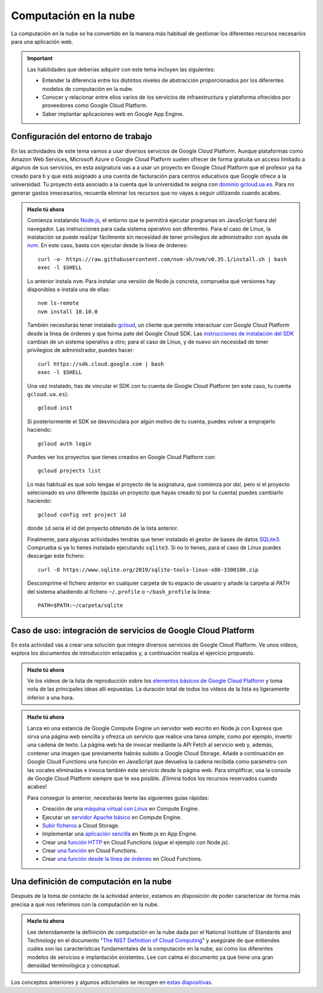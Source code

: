 .. role:: problema-contador

Computación en la  nube
=======================

La computación en la nube se ha convertido en la manera más habitual de gestionar los diferentes recursos necesarios para una aplicación web.

.. Important::

  Las habilidades que deberías adquirir con este tema incluyen las siguientes:

  - Entender la diferencia entre los distintos niveles de abstracción proporcionados por los diferentes modelos de computación en la nube.
  - Conocer y relacionar entre ellos varios de los servicios de infraestructura y plataforma ofrecidos por proveedores como Google Cloud Platform.
  - Saber implantar aplicaciones web en Google App Engine.


Configuración del entorno de trabajo
------------------------------------

En las actividades de este tema vamos a usar diversos servicios de Google Cloud Platform. Aunque plataformas como Amazon Web Services, Microsoft Azure o Google Cloud Platform suelen ofrecer de forma gratuita un acceso limitado a algunos de sus servicios, en esta asignatura vas a a usar un proyecto en Google Cloud Platform que el profesor ya ha creado para ti y que está asignado a una cuenta de facturación para centros educativos que Google ofrece a la universidad. Tu proyecto está asociado a la cuenta que la universidad te asigna con `dominio gcloud.ua.es`_. Para no generar gastos innecesarios, recuerda eliminar los recursos que no vayas a seguir utilizando cuando acabes.

.. _`dominio gcloud.ua.es`: https://si.ua.es/es/manuales/uacloud/uacloudse/servicios-externos.html


.. admonition:: Hazlo tú ahora
  :class: hazlotu

  Comienza instalando `Node.js`_, el entorno que te permitirá ejecutar programas en JavaScript fuera del navegador. Las instrucciones para cada sistema operativo son diferentes. Para el caso de Linux, la instalación se puede realizar fácilmente sin necesidad de tener privilegios de administrador con ayuda de `nvm`_. En este caso, basta con ejecutar desde la línea de órdenes::

    curl -o- https://raw.githubusercontent.com/nvm-sh/nvm/v0.35.1/install.sh | bash
    exec -l $SHELL

  .. _`Node.js`: https://nodejs.org/
  .. _`nvm`: https://github.com/nvm-sh/nvm

  Lo anterior instala ``nvm``. Para instalar una versión de Node.js concreta, comprueba qué versiones hay disponibles e instala una de ellas::

    nvm ls-remote
    nvm install 10.10.0

  También necesitarás tener instalado `gcloud`_, un cliente que permite interactuar con Google Cloud Platform desde la línea de órdenes y que forma pate del Google Cloud SDK. Las `instrucciones de instalación del SDK`_ cambian de un sistema operativo a otro; para el caso de Linux, y de nuevo sin necesidad de tener privilegios de administrador, puedes hacer::

    curl https://sdk.cloud.google.com | bash
    exec -l $SHELL
  
  .. _`gcloud`: https://cloud.google.com/sdk/gcloud/?hl=EN
  .. _`instrucciones de instalación del SDK`: https://cloud.google.com/sdk/docs/downloads-interactive?hl=EN

  Una vez instalado, has de vincular el SDK con tu cuenta de Google Cloud Platform (en este caso, tu cuenta ``gcloud.ua.es``)::

    gcloud init

  Si posteriormente el SDK se desvinculara por algún motivo de tu cuenta, puedes volver a emprajerlo haciendo::

    gcloud auth login

  Puedes ver los proyectos que tienes creados en Google Cloud Platform con::

    gcloud projects list

  Lo más habitual es que solo tengas el proyecto de la asignatura, que comienza por *dai*, pero si el proyecto selecionado es uno diferente (quizás un proyecto que hayas creado tú por tu cuenta) puedes cambiarlo haciendo::

    gcloud config set project id

  donde ``id`` sería el id del proyecto obtenido de la lista anterior.

  Finalmente, para algunas actividades tendrás que tener instalado el gestor de bases de datos `SQLite3`_. Comprueba si ya lo tienes instalado ejecutando ``sqlite3``. Si no lo tienes, para el caso de Linux puedes descargar este fichero::

    curl -O https://www.sqlite.org/2019/sqlite-tools-linux-x86-3300100.zip

  .. _`SQLite3`: https://www.sqlite.org/index.html

  Descomprime el fichero anterior en cualquier carpeta de tu espacio de usuario y añade la carpeta al *PATH* del sistema añadiendo al fichero ``~/.profile``  o  ``~/bash_profile`` la línea::

    PATH=$PATH:~/carpeta/sqlite


Caso de uso: integración de servicios de Google Cloud Platform
--------------------------------------------------------------

En esta actividad vas a crear una solución que integre diversos servicios de Google Cloud Platform. Ve unos vídeos, explora los documentos de introducción enlazados y, a continuación realiza el ejercicio propuesto.

.. admonition:: Hazlo tú ahora
  :class: hazlotu

  Ve los vídeos de la lista de reproducción sobre los `elementos básicos de Google Cloud Platform`_ y toma nota de las principales ideas allí expuestas. La duración total de todos los vídeos de la lista es ligeramente inferior a una hora.

  .. _`elementos básicos de Google Cloud Platform`: https://www.youtube.com/playlist?list=PLIivdWyY5sqKh1gDR0WpP9iIOY00IE0xL

.. admonition:: Hazlo tú ahora
  :class: hazlotu

  Lanza en una estancia de Google Compute Engine un servidor web escrito en Node.js con Express que sirva una página web sencilla y ofrezca un servicio que realice una tarea simple, como por ejemplo, invertir una cadena de texto. La página web ha de invocar mediante la API Fetch al servicio web y, además, contener una imagen que previamente habrás subido a Google Cloud Storage. Añade a continuación en Google Cloud Functions una función en JavaScript que devuelva la cadena recibida como parámetro con las vocales eliminadas e invoca también este servicio desde la página web. Para simplificar, usa la consola de Google Cloud Platform siempre que te sea posible. ¡Elimina todos los recursos reservados cuando acabes!

  Para conseguir lo anterior, necesitarás leerte las siguientes guías rápidas:

  - Creación de una `máquina virtual con Linux`_ en Compute Engine.
  - Ejecutar un `servidor Apache básico`_ en Compute Engine.
  - `Subir ficheros`_ a Cloud Storage.
  - Implementar una `aplicación sencilla`_ en Node.js en App Engine.
  - Crear una `función HTTP`_ en Cloud Functions (sigue el ejemplo con Node.js).
  - Crear `una función`_ en Cloud Functions.
  - Crear `una función desde la línea de órdenes`_ en Cloud Functions.

  .. _`máquina virtual con Linux`: https://cloud.google.com/compute/docs/quickstart-linux?hl=EN
  .. _`servidor Apache básico`: https://cloud.google.com/compute/docs/tutorials/basic-webserver-apache?hl=EN
  .. _`Subir ficheros`: https://cloud.google.com/storage/docs/quickstart-console?hl=EN
  .. _`aplicación sencilla`: https://cloud.google.com/appengine/docs/standard/nodejs/quickstart?hl=EN
  .. _`función HTTP`: https://cloud.google.com/functions/docs/tutorials/http#functions-deploy-command-node8?hl=EN
  .. _`una función`: https://cloud.google.com/functions/docs/quickstart-console?hl=EN
  .. _`una función desde la línea de órdenes`: https://cloud.google.com/functions/docs/quickstart?hl=EN


Una definición de computación en la nube
----------------------------------------

Después de la toma de contacto de la actividad anterior, estamos en disposición de poder caracterizar de forma más precisa a qué nos referimos con la computación en la nube.

.. admonition:: Hazlo tú ahora
  :class: hazlotu

  Lee detenidamente la definición de computación en la nube dada por el National Institute of Standards and Technology en el documento "`The NIST Definition of Cloud Computing`_" y asegúrate de que entiendes cuáles son las características fundamentales de la computación en la nube, así como los diferentes modelos de servicios e implantación existentes. Lee con calma el documento ya que tiene una gran densidad terminológica y conceptual.

  .. _`The NIST Definition of Cloud Computing`: http://dx.doi.org/10.6028/NIST.SP.800-145

Los conceptos anteriores y algunos adicionales se recogen en `estas diapositivas`_.

.. _`estas diapositivas`: _static/slides/500-cloud-slides.html


